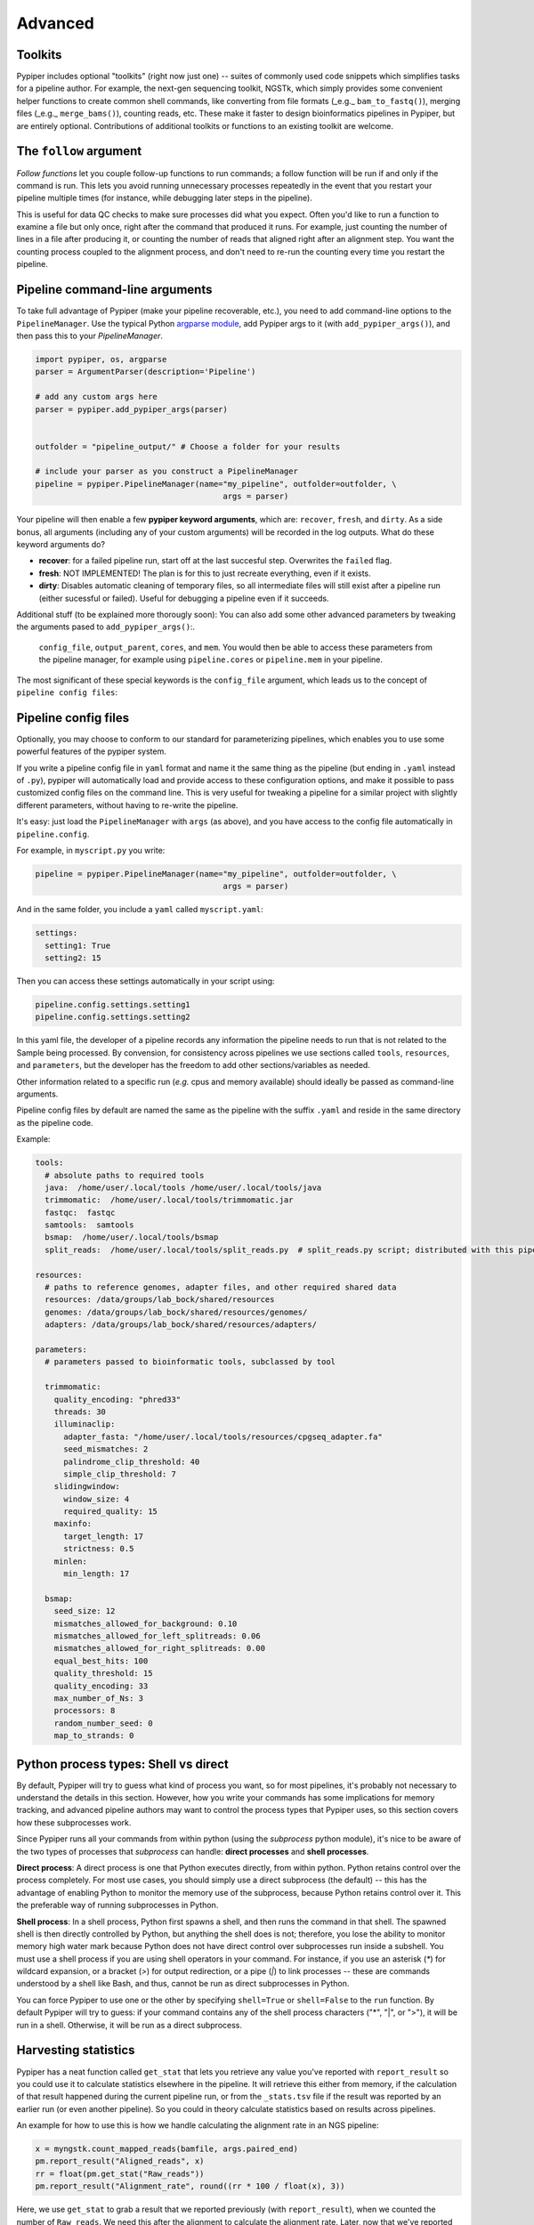 Advanced
=========================


Toolkits
*************

Pypiper includes optional "toolkits" (right now just one) -- suites of commonly used code snippets which simplifies tasks for a pipeline author. For example, the next-gen sequencing toolkit, NGSTk, which simply provides some convenient helper functions to create common shell commands, like converting from file formats (_e.g._ ``bam_to_fastq()``), merging files (_e.g._ ``merge_bams()``), counting reads, etc. These make it faster to design bioinformatics pipelines in Pypiper, but are entirely optional. Contributions of additional toolkits or functions to an existing toolkit are welcome.


The ``follow`` argument
*************
*Follow functions* let you couple follow-up functions to run commands; a follow function will be run if and only if the command is run. This lets you avoid running unnecessary processes repeatedly in the event that you restart your pipeline multiple times (for instance, while debugging later steps in the pipeline).

This is useful for data QC checks to make sure processes did what you expect. Often you'd like to run a function to examine a file but only once, right after the command that produced it runs. For example, just counting the number of lines in a file after producing it, or counting the number of reads that aligned right after an alignment step. You want the counting process coupled to the alignment process, and don't need to re-run the counting every time you restart the pipeline. 



Pipeline command-line arguments
*************
To take full advantage of Pypiper (make your pipeline recoverable, etc.), you need to add command-line options to the ``PipelineManager``. Use the typical Python `argparse module <https://docs.python.org/2/library/argparse.html>`_,  add Pypiper args to it (with ``add_pypiper_args()``), and then pass this to your `PipelineManager`.

.. code-block:: python

	import pypiper, os, argparse
	parser = ArgumentParser(description='Pipeline')

	# add any custom args here
	parser = pypiper.add_pypiper_args(parser)
	

	outfolder = "pipeline_output/" # Choose a folder for your results

	# include your parser as you construct a PipelineManager
	pipeline = pypiper.PipelineManager(name="my_pipeline", outfolder=outfolder, \
						args = parser)

Your pipeline will then enable a few **pypiper keyword arguments**, which are: ``recover``, ``fresh``, and ``dirty``. As a side bonus, all arguments (including any of your custom arguments) will be recorded in the log outputs. What do these keyword arguments do?

- **recover**: for a failed pipeline run, start off at the last succesful step. Overwrites the ``failed`` flag.
- **fresh**: NOT IMPLEMENTED! The plan is for this to just recreate everything, even if it exists.
- **dirty**: Disables automatic cleaning of temporary files, so all intermediate files will still exist after a pipeline run (either sucessful or failed). Useful for debugging a pipeline even if it succeeds.

Additional stuff (to be explained more thorougly soon): You can also add some other advanced parameters by tweaking the arguments pased to ``add_pypiper_args()``:.

 ``config_file``, ``output_parent``, ``cores``, and ``mem``. You would then be able to access these parameters from the pipeline manager, for example using ``pipeline.cores`` or ``pipeline.mem`` in your pipeline.

The most significant of these special keywords is the ``config_file`` argument, which leads us to the concept of ``pipeline config files``:

.. _pipeline_config_files:

Pipeline config files
*************
Optionally, you may choose to conform to our standard for parameterizing pipelines, which enables you to use some powerful features of the pypiper system.

If you write a pipeline config file in ``yaml`` format and name it the same thing as the pipeline (but ending in ``.yaml`` instead of ``.py``), pypiper will automatically load and provide access to these configuration options, and make it possible to pass customized config files on the command line. This is very useful for tweaking a pipeline for a similar project with slightly different parameters, without having to re-write the pipeline.

It's easy: just load the ``PipelineManager`` with ``args`` (as above), and you have access to the config file automatically in ``pipeline.config``.

For example, in ``myscript.py`` you write:

.. code-block:: python

	pipeline = pypiper.PipelineManager(name="my_pipeline", outfolder=outfolder, \
						args = parser)


And in the same folder, you include a ``yaml`` called ``myscript.yaml``:

.. code-block:: yaml

	settings:
	  setting1: True
	  setting2: 15

Then you can access these settings automatically in your script using:

.. code-block:: python

	pipeline.config.settings.setting1
	pipeline.config.settings.setting2


In this yaml file, the developer of a pipeline records any information the pipeline needs to run that is not related to the Sample being processed. By convension, for consistency across pipelines we use sections called ``tools``, ``resources``, and ``parameters``, but the developer has the freedom to add other sections/variables as needed.

Other information related to a specific run (*e.g.* cpus and memory available) should ideally be passed as command-line arguments.

Pipeline config files by default are named the same as the pipeline with the suffix ``.yaml`` and reside in the same directory as the pipeline code.


Example:

.. code-block:: yaml

	tools:
	  # absolute paths to required tools
	  java:  /home/user/.local/tools /home/user/.local/tools/java
	  trimmomatic:  /home/user/.local/tools/trimmomatic.jar
	  fastqc:  fastqc
	  samtools:  samtools
	  bsmap:  /home/user/.local/tools/bsmap
	  split_reads:  /home/user/.local/tools/split_reads.py  # split_reads.py script; distributed with this pipeline

	resources:
	  # paths to reference genomes, adapter files, and other required shared data
	  resources: /data/groups/lab_bock/shared/resources
	  genomes: /data/groups/lab_bock/shared/resources/genomes/
	  adapters: /data/groups/lab_bock/shared/resources/adapters/

	parameters:
	  # parameters passed to bioinformatic tools, subclassed by tool

	  trimmomatic:
	    quality_encoding: "phred33"
	    threads: 30
	    illuminaclip:
	      adapter_fasta: "/home/user/.local/tools/resources/cpgseq_adapter.fa"
	      seed_mismatches: 2
	      palindrome_clip_threshold: 40
	      simple_clip_threshold: 7
	    slidingwindow:
	      window_size: 4
	      required_quality: 15
	    maxinfo:
	      target_length: 17
	      strictness: 0.5
	    minlen:
	      min_length: 17

	  bsmap:
	    seed_size: 12
	    mismatches_allowed_for_background: 0.10
	    mismatches_allowed_for_left_splitreads: 0.06
	    mismatches_allowed_for_right_splitreads: 0.00
	    equal_best_hits: 100
	    quality_threshold: 15
	    quality_encoding: 33
	    max_number_of_Ns: 3
	    processors: 8
	    random_number_seed: 0
	    map_to_strands: 0






Python process types: Shell vs direct
*************
By default, Pypiper will try to guess what kind of process you want, so for most pipelines, it's probably not necessary to understand the details in this section. However, how you write your commands has some implications for memory tracking, and advanced pipeline authors may want to control the process types that Pypiper uses, so this section covers how these subprocesses work.

Since Pypiper runs all your commands from within python (using the `subprocess` python module), it's nice to be aware of the two types of processes that `subprocess` can handle: **direct processes** and **shell processes**.

**Direct process**: A direct process is one that Python executes directly, from within python. Python retains control over the process completely. For most use cases, you should simply use a direct subprocess (the default) -- this has the advantage of enabling Python to monitor the memory use of the subprocess, because Python retains control over it. This the preferable way of running subprocesses in Python.

**Shell process**: In a shell process, Python first spawns a shell, and then runs the command in that shell. The spawned shell is then directly controlled by Python, but anything the shell does is not; therefore, you lose the ability to monitor memory high water mark because Python does not have direct control over subprocesses run inside a subshell. You must use a shell process if you are using shell operators in your command. For instance, if you use an asterisk (`*`) for wildcard expansion, or a bracket (`>`) for output redirection, or a pipe (`|`) to link processes -- these are commands understood by a shell like Bash, and thus, cannot be run as direct subprocesses in Python.

You can force Pypiper to use one or the other by specifying ``shell=True`` or ``shell=False`` to the ``run`` function. By default Pypiper will try to guess: if your command contains any of the shell process characters ("*", "|", or ">"), it will be run in a shell. Otherwise, it will be run as a direct subprocess.

Harvesting statistics
*************

Pypiper has a neat function called ``get_stat`` that lets you retrieve any value you've reported with ``report_result`` so you could use it to calculate statistics elsewhere in the pipeline. It will retrieve this either from memory, if the calculation of that result happened during the current pipeline run, or from the ``_stats.tsv`` file if the result was reported by an earlier run (or even another pipeline). So you could in theory calculate statistics based on results across pipelines.

An example for how to use this is how we handle calculating the alignment rate in an NGS pipeline:

.. code-block:: python

	x = myngstk.count_mapped_reads(bamfile, args.paired_end)
	pm.report_result("Aligned_reads", x)
	rr = float(pm.get_stat("Raw_reads"))
	pm.report_result("Alignment_rate", round((rr * 100 / float(x), 3))

Here, we use ``get_stat`` to grab a result that we reported previously (with ``report_result``), when we counted the number of ``Raw_reads``. We need this after the alignment to calculate the alignment rate. Later, now that we've reported ``Alignment_rate``, you could harvest this stat again for use with ``pm.get_stat("Alignment_rate")``. This is useful because you could put this block of code in a ``follow`` statement so it may not be executed, but you can still grab a reported result like this even if the execution happened outside of the current pipeline run; you'd only have to do the calculation once.

Any statistics you report like this will be available in summaries made using built-in summary scripts.







